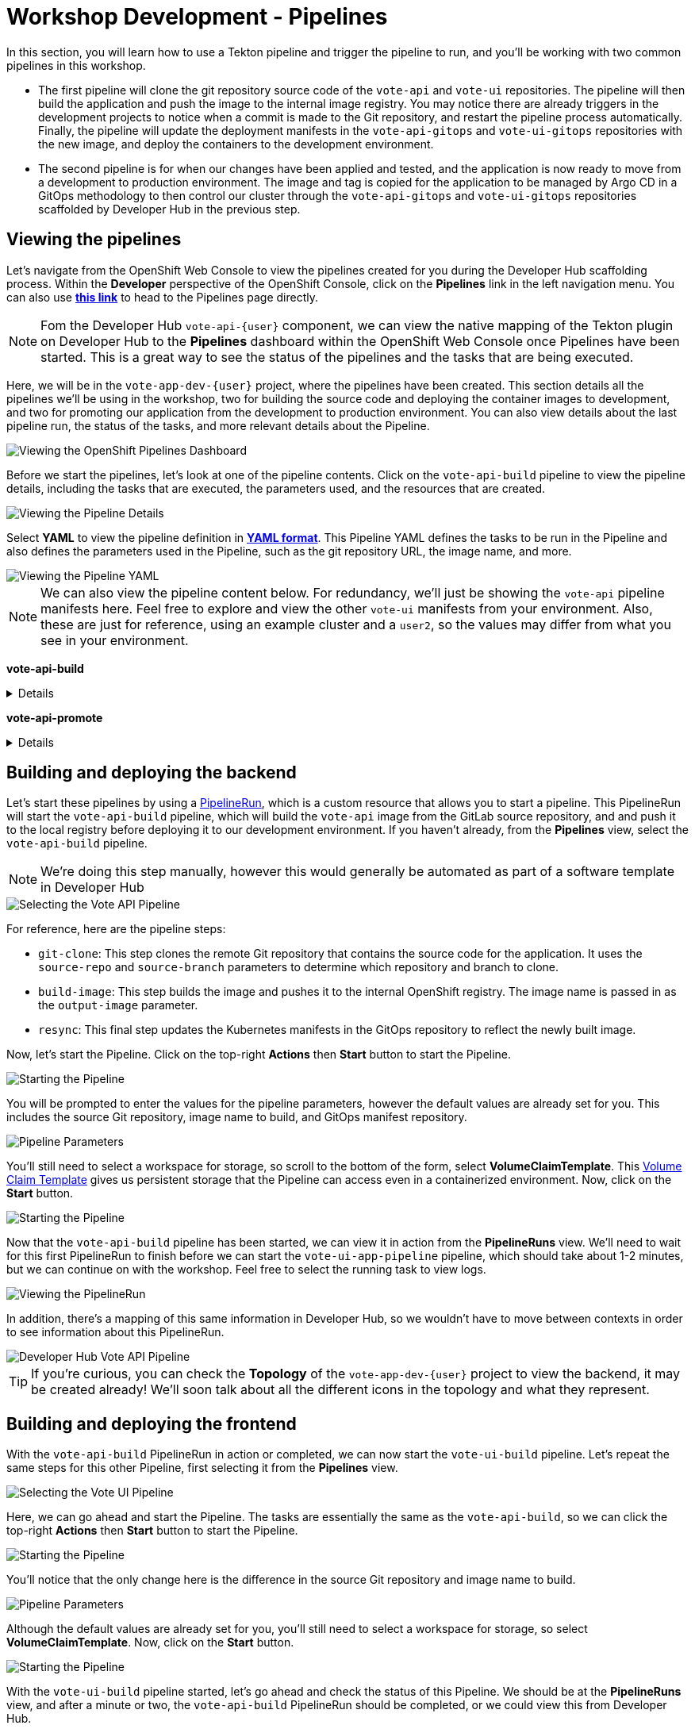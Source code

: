 # Workshop Development - Pipelines

In this section, you will learn how to use a Tekton pipeline and trigger the pipeline to run, and you'll be working with two common pipelines in this workshop.

- The first pipeline will clone the git repository source code of the `vote-api` and `vote-ui` repositories. The pipeline will then build the application and push the image to the internal image registry. You may notice there are already triggers in the development projects to notice when a commit is made to the Git repository, and restart the pipeline process automatically. Finally, the pipeline will update the deployment manifests in the `vote-api-gitops` and `vote-ui-gitops` repositories with the new image, and deploy the containers to the development environment.
- The second pipeline is for when our changes have been applied and tested, and the application is now ready to move from a development to production environment. The image and tag is copied for the application to be managed by Argo CD in a GitOps methodology to then control our cluster through the `vote-api-gitops` and `vote-ui-gitops` repositories scaffolded by Developer Hub in the previous step.

## Viewing the pipelines

Let's navigate from the OpenShift Web Console to view the pipelines created for you during the Developer Hub scaffolding process. Within the *Developer* perspective of the OpenShift Console, click on the *Pipelines* link in the left navigation menu. You can also use link:{console_url}/dev-pipelines/ns/vote-app-dev-{user}[*this link*,role='params-link',window='_blank'] to head to the Pipelines page directly. 

NOTE: Fom the Developer Hub `vote-api-{user}` component, we can view the native mapping of the Tekton plugin on Developer Hub to the *Pipelines* dashboard within the OpenShift Web Console once Pipelines have been started. This is a great way to see the status of the pipelines and the tasks that are being executed.

Here, we will be in the `vote-app-dev-{user}` project, where the pipelines have been created. This section details all the pipelines we'll be using in the workshop, two for building the source code and deploying the container images to development, and two for promoting our application from the development to production environment. You can also view details about the last pipeline run, the status of the tasks, and more relevant details about the Pipeline.

image::openshift-pipelines-dashboard.png[Viewing the OpenShift Pipelines Dashboard]

Before we start the pipelines, let's look at one of the pipeline contents. Click on the `vote-api-build` pipeline to view the pipeline details, including the tasks that are executed, the parameters used, and the resources that are created.

image::openshift-pipeline-details.png[Viewing the Pipeline Details]

Select *YAML* to view the pipeline definition in link:https://www.redhat.com/en/topics/automation/what-is-yaml[*YAML format*,window='_blank']. This Pipeline YAML defines the tasks to be run in the Pipeline and also defines the parameters used in the Pipeline, such as the git repository URL, the image name, and more. 

image::openshift-pipeline-yaml.png[Viewing the Pipeline YAML]

NOTE: We can also view the pipeline content below. For redundancy, we'll just be showing the `vote-api` pipeline manifests here. Feel free to explore and view the other `vote-ui` manifests from your environment. Also, these are just for reference, using an example cluster and a `user2`, so the values may differ from what you see in your environment.

*vote-api-build*

[%collapsible]
====
[.console-input]
[source,yaml]
----
apiVersion: tekton.dev/v1
kind: Pipeline
metadata:
  name: vote-api-build
  namespace: vote-app-dev-user2
  labels:
    backstage.io/kubernetes-id: vote-api-user2
    rht-gitops.com/janus-argocd: vote-api-user2-dev-build
    type: pipeline
spec:
  params:
    - name: source-repo
      type: string
      description: source repo that contains the application code
      default: 'https://gitlab-gitlab.apps.cluster-wrghk.sandbox2585.opentlc.com/user2/vote-api.git'
    - name: source-branch
      type: string
      description: source branch to build from
      default: master
    - name: output-image
      type: string
      description: reference of the image that will get created
      default: 'image-registry.openshift-image-registry.svc:5000/vote-app-dev-user2/vote-api'
    - name: git-host
      type: string
      default: gitlab-gitlab.apps.cluster-wrghk.sandbox2585.opentlc.com
    - name: git-owner
      type: string
      default: user2
    - name: component-id
      type: string
      default: vote-api-user2
    - name: namespace
      type: string
      default: vote-app-dev-user2
  results:
    - name: IMAGE_URL
      value: $(tasks.build-image.results.IMAGE_URL)
    - name: IMAGE_DIGEST
      value: $(tasks.build-image.results.IMAGE_DIGEST)
  tasks:
    - name: git-clone
      taskRef:
        kind: ClusterTask
        name: git-clone
      params:
        - name: url
          value: $(params.source-repo)
        - name: revision
          value: $(params.source-branch)
      workspaces:
        - name: output
          workspace: source-folder
    - name: build-image
      taskRef:
        kind: ClusterTask
        name: buildah
      runAfter:
        - git-clone
      params:
        - name: IMAGE
          value: $(params.output-image)
      workspaces:
        - name: source
          workspace: source-folder
    - name: resync
      taskRef:
        kind: Task
        name: resync
      runAfter:
        - build-image
      params:
        - name: COMPONENT_ID
          value: $(params.component-id)-dev
        - name: NAMESPACE
          value: $(params.namespace)
  workspaces:
    - name: source-folder
----
====

*vote-api-promote*

[%collapsible]
====
[.console-input]
[source,yaml]
----
apiVersion: tekton.dev/v1
kind: Pipeline
metadata:
  name: vote-api-promote
  namespace: vote-app-dev-user2
  labels:
    backstage.io/kubernetes-id: vote-api-user2
    rht-gitops.com/janus-argocd: vote-api-user2-dev-build
    type: pipeline
spec:
  params:
    - name: source-image
      type: string
      description: source image to promote
      default: 'image-registry.openshift-image-registry.svc:5000/vote-app-dev-user2/vote-api'
    - name: destination-image
      type: string
      description: destination image to promote to
      default: 'image-registry.openshift-image-registry.svc:5000/vote-app-prod-user2/vote-api'
    - name: source-image-tag
      type: string
      default: latest
    - name: destination-image-tag
      type: string
      default: prod
    - name: namespace
      type: string
      default: vote-app-prod-user2
    - name: git-host
      type: string
      description: The hostname of the git instance
      default: gitlab-gitlab.apps.cluster-wrghk.sandbox2585.opentlc.com
    - name: git-owner
      type: string
      default: user2
    - name: app-name
      type: string
      default: vote-api
    - name: common-password-secret
      type: string
      description: Common password used in demo
      default: common-password-secret
    - name: argocd-host
      type: string
      description: ArgoCD host
      default: argocd-server-janus-argocd.apps.cluster-wrghk.sandbox2585.opentlc.com
  tasks:
    - name: copy-image-tag
      taskRef:
        kind: ClusterTask
        name: skopeo-copy
      params:
        - name: srcImageURL
          value: 'docker://$(params.source-image):$(params.source-image-tag)'
        - name: destImageURL
          value: 'docker://$(params.destination-image):$(params.destination-image-tag)'
        - name: srcTLSverify
          value: 'false'
        - name: destTLSverify
          value: 'false'
      workspaces:
        - name: images-url
          workspace: images-url
    - name: copy-image-latest
      taskRef:
        kind: ClusterTask
        name: skopeo-copy
      runAfter:
        - copy-image-tag
      params:
        - name: srcImageURL
          value: 'docker://$(params.source-image):$(params.source-image-tag)'
        - name: destImageURL
          value: 'docker://$(params.destination-image):latest'
        - name: srcTLSverify
          value: 'false'
        - name: destTLSverify
          value: 'false'
      workspaces:
        - name: images-url
          workspace: images-url
    - name: resync
      taskRef:
        kind: Task
        name: resync
      runAfter:
        - copy-image-latest
      params:
        - name: COMPONENT_ID
          value: $(params.app-name)-$(params.git-owner)-prod
        - name: NAMESPACE
          value: $(params.namespace)
  workspaces:
    - name: images-url
----
====

## Building and deploying the backend

Let's start these pipelines by using a link:https://tekton.dev/docs/pipelines/pipelineruns/[PipelineRun,window='_blank'], which is a custom resource that allows you to start a pipeline. This PipelineRun will start the `vote-api-build` pipeline, which will build the `vote-api` image from the GitLab source repository, and and push it to the local registry before deploying it to our development environment. If you haven't already, from the *Pipelines* view, select the `vote-api-build` pipeline.

NOTE: We're doing this step manually, however this would generally be automated as part of a software template in Developer Hub

image::openshiftpipeline-vote-api.png[Selecting the Vote API Pipeline]

For reference, here are the pipeline steps:

- `git-clone`: This step clones the remote Git repository that contains the source code for the application. It uses the `source-repo` and `source-branch` parameters to determine which repository and branch to clone.
- `build-image`: This step builds the image and pushes it to the internal OpenShift registry. The image name is passed in as the `output-image` parameter.
- `resync`: This final step updates the Kubernetes manifests in the GitOps repository to reflect the newly built image.

Now, let's start the Pipeline. Click on the top-right *Actions* then *Start* button to start the Pipeline.

image::openshift-start-pipeline.png[Starting the Pipeline]

You will be prompted to enter the values for the pipeline parameters, however the default values are already set for you. This includes the source Git repository, image name to build, and GitOps manifest repository.

image::openshift-pipeline-parameters.png[Pipeline Parameters]

You'll still need to select a workspace for storage, so scroll to the bottom of the form, select *VolumeClaimTemplate*. This link:https://kubernetes.io/docs/concepts/storage/persistent-volumes/[Volume Claim Template,window='_blank'] gives us persistent storage that the Pipeline can access even in a containerized environment. Now, click on the *Start* button.

image::openshift-start-pipeline-2.png[Starting the Pipeline]

Now that the `vote-api-build` pipeline has been started, we can view it in action from the *PipelineRuns* view. We'll need to wait for this first PipelineRun to finish before we can start the `vote-ui-app-pipeline` pipeline, which should take about 1-2 minutes, but we can continue on with the workshop. Feel free to select the running task to view logs.

image::openshift-pipelinerun.png[Viewing the PipelineRun]

In addition, there's a mapping of this same information in Developer Hub, so we wouldn't have to move between contexts in order to see information about this PipelineRun.

image::developer-hub-vote-api-pipeline.png[Developer Hub Vote API Pipeline]

TIP: If you're curious, you can check the *Topology* of the `vote-app-dev-{user}` project to view the backend, it may be created already! We'll soon talk about all the different icons in the topology and what they represent.

## Building and deploying the frontend

With the `vote-api-build` PipelineRun in action or completed, we can now start the `vote-ui-build` pipeline. Let's repeat the same steps for this other Pipeline, first selecting it from the *Pipelines* view.

image::openshiftpipeline-vote-ui.png[Selecting the Vote UI Pipeline]

Here, we can go ahead and start the Pipeline. The tasks are essentially the same as the `vote-api-build`, so we can click the top-right *Actions* then *Start* button to start the Pipeline.

image::openshift-start-pipeline-3.png[Starting the Pipeline]

You'll notice that the only change here is the difference in the source Git repository and image name to build.

image::openshift-pipeline-parameters-2.png[Pipeline Parameters]

Although the default values are already set for you, you'll still need to select a workspace for storage, so select *VolumeClaimTemplate*. Now, click on the *Start* button.

image::openshift-start-pipeline-4.png[Starting the Pipeline]

With the `vote-ui-build` pipeline started, let's go ahead and check the status of this Pipeline. We should be at the *PipelineRuns* view, and after a minute or two, the `vote-api-build` PipelineRun should be completed, or we could view this from Developer Hub.

image::developer-hub-vote-ui-pipeline.png[Developer Hub Vote UI Pipeline]

### Checking the status of the pipelines

From the *PipelineRuns* section, we can examine various details about the specific PipelineRun, such as the YAML executed, each TaskRun executed, parameters used for the PipelineRun, and logs from each Task.

For example, viewing the logs from the `build-image` Task, we can see the output from the _build_ and _push_ actions, which use the link:https://buildah.io/[Buildah,window='_blank'] `bud` command.

image::openshift-pipelinerun-logs.png[Viewing the PipelineRun Logs]

### Checking the status of the applications

Now that the pipelines have finished, let's check the status of the deployments. Click on the *Topology* left-hand tab to see the list of deployments that have been created in the `vote-app-dev-{user}` project. We now have a new application called *Triggers* which contains two deployments, one for the `vote-api` and one for the `vote-ui`, which listen for changes in the source repositories to rebuild and redeploy the applications in this environment. More importantly, however, are the two new microservices that have been built and deployed from our source code.

image::openshift-topology-after-pipeline-build.png[Viewing the OpenShift Topology]

Feel free to click on a deployment to view the details, including the pods that are running, but the little arrow on the top right of the icon will open the *Route*, in order to view the application in our browser, or within the *Resources* page of the deployment. Select the *Route* of the `vote-ui` (Python icon) to open up the frontend of our application.

image::openshift-route-vote-ui.png[Viewing the Vote UI Route]

As expected, the application is now running and accessible from the browser, and we can start making votes to influence the results of the poll. We'll see how to view the results here shortly.

image::vote-ui-app.png[Vote UI Application]

////
## Start `vote-ui` with a Webhook

Tekton supports link:https://tekton.dev/docs/triggers/[Triggers,window='_blank'] to enable automation and webhooks. Now that the `vote-ui` deployment is running, let's add a webhook to the Gitea repository to trigger a new build of the application when changes are made to the repository. From the *Topology* view, click on the `el-eventlistener-ui` deployment. From there, navigate to the *Routes* section and copy the `el-eventlistener-ui` Route URL from the bottom right-hand corner.

image::trigger-vote-ui.png[Trigger Vote UI]

Once you have the URL copied to your clipboard, navigate to the `pipelines-vote-ui` code repository that you have on link:https://gitea.%SUBDOMAIN%/%USERID%/pipelines-vote-ui[*Gitea*,role='params-link',window='_blank']. From your repository page, click on the Settings menu in the top-right corner. From the top right-side menu, click on *Settings*, then *Webhooks*. Then, click on *Add Webhook* from the right-side menu.

image::add-webhook.png[Add Webhook]

Paste the copied Route URL into the *Target URL* field in the next screen. You can leave the other fields blank; just ensure the Content Type is set to `application/json`. Finally, click on *Add Webhook* to create the webhook.

image::create-webhook.png[Create Webhook]

Great, now we have a webhook that will trigger a new build of the application when changes are made to the Git repository. Later on in this module, we'll make some changes to the source code using OpenShift Dev Spaces and push the changes to the Git repository to trigger a new build.
////

## Promoting the applications to production

While these applications are running just fine in the development project, what if we'd like to promote our applications to production? Let's learn how to do this now, as once we make changes to the source code and rebuild our application later, we'll end up promoting the applications to production again. First, return to the *Pipelines* dashboard to view the `vote-api-promote` and `vote-ui-promote` pipelines.

image::openshift-pipelines-dashboard-2.png[Viewing the OpenShift Pipelines Dashboard]

Let's start the pipelines, first the `vote-api-promote`. Click on the top-right *Actions* then *Start* button to start the Pipeline.

image::openshift-start-pipeline-5.png[Starting the Pipeline]

You will be prompted to enter the values for the pipeline parameters, however the default values are already set for you. This includes the source Git repository and details, as well as the Argo CD host to update the image tag. Hit the *Start* button again to kick off the process.

image::openshift-pipeline-parameters-3.png[Pipeline Parameters]

As the end goal of our workshop is to bring our application into production, please repeat the same steps we've just done for the `vote-ui-promote`, the steps will be the same. When finished, we can take a look at the final result in the OpenShift topology and on the Developer Hub, and proceed to work from the initial project creation.

### Viewing the application in production

Now that the pipelines have finished moving our application from development to production, let's check the status of the deployments. Click on the *Topology* left-hand tab to see the list of deployments that have been created in the `vote-app-prod-{user}` project.

image::openshift-topology-after-pipeline-build-2.png[Viewing the OpenShift Topology]

Here, we can just see both of the microservices deployed in our production environment. In addition, from either the `vote-api` or `vote-ui` components in Developer Hub, we can view the *Topology* plugin to view all instances of the component in our cluster, both in the development and production environment.

image::developer-hub-vote-api-topology-prod.png[Developer Hub Vote API Topology]

## Next Steps

Congratulations! You've successfully deployed the `vote-api` and `vote-ui` to the deployment environment using Tekton Pipelines. Now, let's move on to the next lab to learn how to deploy the application using Argo CD.

////
## For later (cedric to fix)

## Examining the CI/CD Pipeline

Developer Hub automatically sets up a continuous integration and deployment (CI/CD) pipeline for each component. The pipeline is responsible for building, testing, and deploying the component whenever changes are pushed to the source code repository.

Navigate to the *CI/CD* tab on the component details page in Developer Hub to view the pipeline status and details.

image::developer-hub-vote-api-cicd.png[Developer Hub Vote API CI/CD]

Click on the pipeline to view its details, including the pipeline stages, logs, and any associated artifacts.

image::developer-hub-vote-api-cicd-details.png[Developer Hub Vote API CI/CD Details]

You can also view the pipeline definition file (e.g., Jenkinsfile) in the source code repository to understand how the pipeline is configured.

Repeat the same process for the `vote-ui` component and examine its CI/CD pipeline.
////